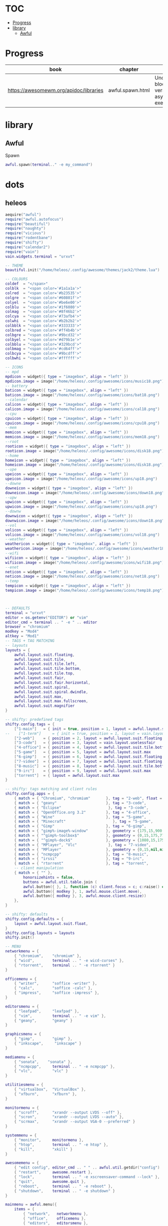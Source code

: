#+TILE: AwesomeWMk

* TOC
  :PROPERTIES:
  :TOC:      :include all :depth 2 :ignore this
  :END:
:CONTENTS:
- [[#progress][Progress]]
- [[#library][library]]
  - [[#awful][Awful]]
:END:
* Progress
  | book                                   | chapter          | @                                                     | revision |
  |----------------------------------------+------------------+-------------------------------------------------------+----------|
  | https://awesomewm.org/apidoc/libraries | awful.spawn.html | Understanding blocking versus asynchronous execution: |          |
* library
** Awful
**** Spawn
     #+begin_src lua
     awful.spawn(terminal.." -e my_command")
     #+end_src
* dots
** heleos
#+begin_src lua
aequire("awful")
require("awful.autofocus")
require("beautiful")
require("naughty")
require("vicious")
require("rodentbane")
require("shifty")
require("calendar2")
require("vain")
vain.widgets.terminal = "urxvt"

-- THEME
beautiful.init("/home/heleos/.config/awesome/themes/jack2/theme.lua")

-- COLOURS
coldef  = "</span>"
colblk  = "<span color='#1a1a1a'>"
colred  = "<span color='#b23535'>"
colgre  = "<span color='#60801f'>"
colyel  = "<span color='#be6e00'>"
colblu  = "<span color='#1f6080'>"
colmag  = "<span color='#8f46b2'>"
colcya  = "<span color='#73afb4'>"
colwhi  = "<span color='#b2b2b2'>"
colbblk = "<span color='#333333'>"
colbred = "<span color='#ff4b4b'>"
colbgre = "<span color='#9bcd32'>"
colbyel = "<span color='#d79b1e'>"
colbblu = "<span color='#329bcd'>"
colbmag = "<span color='#cd64ff'>"
colbcya = "<span color='#9bcdff'>"
colbwhi = "<span color='#ffffff'>"

-- ICONS
-- mpd
mpdicon = widget({ type = "imagebox", align = "left" })
mpdicon.image = image("/home/heleos/.config/awesome/icons/music18.png")
-- battery
baticon = widget({ type = "imagebox", align = "left" })
baticon.image = image("/home/heleos/.config/awesome/icons/bat18.png")
--calendar
calicon = widget({ type = "imagebox", align = "left" })
calicon.image = image("/home/heleos/.config/awesome/icons/cal18.png")
--cpu
cpuicon = widget({ type = "imagebox", align = "left" })
cpuicon.image = image("/home/heleos/.config/awesome/icons/cpu18.png")
--mem
memicon = widget({ type = "imagebox", align = "left" })
memicon.image = image("/home/heleos/.config/awesome/icons/mem18.png")
--root
rooticon = widget({ type = "imagebox", align = "left" })
rooticon.image = image("/home/heleos/.config/awesome/icons/disk18.png")
--home
homeicon = widget({ type = "imagebox", align = "left" })
homeicon.image = image("/home/heleos/.config/awesome/icons/disk18.png")
--upe
upeicon = widget({ type = "imagebox", align = "left" })
upeicon.image = image("/home/heleos/.config/awesome/icons/up18.png")
--downe
downeicon = widget({ type = "imagebox", align = "left" })
downeicon.image = image("/home/heleos/.config/awesome/icons/down18.png")
--upw
upwicon = widget({ type = "imagebox", align = "left" })
upwicon.image = image("/home/heleos/.config/awesome/icons/up18.png")
--downw
downwicon = widget({ type = "imagebox", align = "left" })
downwicon.image = image("/home/heleos/.config/awesome/icons/down18.png")
--vol
volicon = widget({ type = "imagebox", align = "left" })
volicon.image = image("/home/heleos/.config/awesome/icons/vol18.png")
--weather
weathericon = widget({ type = "imagebox", align = "left" })
weathericon.image = image("/home/heleos/.config/awesome/icons/weather18.png")
--wifi
wifiicon = widget({ type = "imagebox", align = "left" })
wifiicon.image = image("/home/heleos/.config/awesome/icons/wifi18.png")
--enet
neticon = widget({ type = "imagebox", align = "left" })
neticon.image = image("/home/heleos/.config/awesome/icons/net18.png")
--temp
tempicon = widget({ type = "imagebox", align = "left" })
tempicon.image = image("/home/heleos/.config/awesome/icons/temp18.png")



-- DEFAULTS
terminal = "urxvt"
editor = os.getenv("EDITOR") or "vim"
editor_cmd = terminal .. " -e " .. editor
browser = "chromium"
modkey = "Mod4"
altkey = "Mod1"
-- TAGS + TAG MATCHING
-- layouts
layouts = {
    awful.layout.suit.floating,
    awful.layout.suit.tile,
    awful.layout.suit.tile.left,
    awful.layout.suit.tile.bottom,
    awful.layout.suit.tile.top,
    awful.layout.suit.fair,
    awful.layout.suit.fair.horizontal,
    awful.layout.suit.spiral,
    awful.layout.suit.spiral.dwindle,
    awful.layout.suit.max,
    awful.layout.suit.max.fullscreen,
    awful.layout.suit.magnifier
}

-- shifty: predefined tags
shifty.config.tags = {
    ["1-main"]   = { init = true, position = 1, layout = awful.layout.suit.floating        },
--    ["1-term"]     = { init = true, position = 1, layout = vain.layout.uselessfair           },
    ["2-web"]    = { position = 2, layout = awful.layout.suit.floating, mwfact = 0.15, spawn = "chromium" },
    ["3-code"]   = { position = 3, layout = vain.layout.uselessfair                        },
    ["4-office"] = { position = 4, layout = awful.layout.suit.tile.bottom                  },
    ["5-game"]   = { position = 5, layout = awful.layout.suit.max                            },
    ["6-gimp"]   = { position = 6, layout = awful.layout.suit.floating                     },
    ["7-video"]  = { position = 7, layout = awful.layout.suit.floating                     },
    ["8-music"]  = { position = 8, layout = awful.layout.suit.tile.bottom                  },
    ["9-irc"]    = { position = 9, layout = awful.layout.suit.max                          },
    ["torrent"]  = { layout = awful.layout.suit.max                                        },
}

-- shifty: tags matching and client rules
shifty.config.apps = {
    { match = { "Chromium", "chromium"       }, tag = "2-web", float = false                                 },
    { match = { "geany"                      }, tag = "3-code",                                              },
    { match = { "Eclipse"                     }, tag = "3-code",                                                 },
    { match = { "OpenOffice.org 3.2"         }, tag = "4-office",                                            },
    { match = { "Wine"                       }, tag = "5-game",                                              },
    { match = { "Minecraft"                     }, tag = "5-game",                                                 },
    { match = { "Gimp"                       }, tag = "6-gimp",                                              },
    { match = { "gimp%-image%-window"        }, geometry = {175,15,900,770}, border_width = 0                },
    { match = { "^gimp%-toolbox$"            }, geometry = {0,15,175,770}, slave = true, border_width = 0    },
    { match = { "^gimp%-dock$"               }, geometry = {1080,15,175,770}, slave = true, border_width = 0 },
    { match = { "MPlayer", "Vlc"              }, tag = "7-video",                                             },
    { match = { "MPlayer"                    }, geometry = {0,15,nil,nil}, float = true                      },
    { match = { "ncmpcpp"                    }, tag = "8-music",                                             },
    { match = { "irssi"                      }, tag = "9-irc",                                               },
    { match = { "rtorrent"                   }, tag = "torrent",                                             },
    -- client manipulation
    { match = { "" },
        honorsizehints = false,
        buttons = awful.util.table.join (
        awful.button({ }, 1, function (c) client.focus = c; c:raise() end),
        awful.button({ modkey }, 1, awful.mouse.client.move),
        awful.button({ modkey }, 3, awful.mouse.client.resize))
    },
}

-- shifty: defaults
shifty.config.defaults = {
    layout = awful.layout.suit.float,
}
shifty.config.layouts = layouts
shifty.init()

-- MENU
networkmenu = {
    { "chromium",    "chromium" },
    { "wicd",        terminal .. " -e wicd-curses" },
    { "rtorrent",    terminal .. " -e rtorrent" }
}

officemenu = {
    { "writer",      "soffice -writer" },
    { "calc",        "soffice -calc" },
    { "impress",     "soffice -impress" },
}

editorsmenu = {
    { "leafpad",     "leafpad" },
    { "vim",         terminal .. " -e vim" },
    { "geany",       "geany" }
}

graphicsmenu = {
    { "gimp",        "gimp" },
    { "inkscape",     "inkscape" }
}

mediamenu = {
    { "sonata",    "sonata" },
    { "ncmpcpp",     terminal .. " -e ncmpcpp" },
    { "vlc",         "vlc" }
}

utilitiesmenu = {
    { "virtualbox",  "VirtualBox" },
    { "xfburn",      "xfburn" },
}

monitormenu = {
    { "scroff",      "xrandr --output LVDS --off" },
    { "scron",       "xrandr --output LVDS --auto" },
    { "scrmax",      "xrandr --output VGA-0 --preferred" }
}

systemmenu = {
    { "monitor",     monitormenu },
    { "htop",        terminal .. " -e htop" },
    { "kill",        "xkill" }
}

awesomemenu = {
    { "edit config", editor_cmd .. " " .. awful.util.getdir("config") .. "/rc.lua" },
    { "restart",     awesome.restart },
    { "lock",        terminal .. " -e xscreensaver-command --lock" },
    { "quit",        awesome.quit },
    { "reboot",      terminal .. " -e reboot" },
    { "shutdown",    terminal .. " -e shutdown" }
}

mainmenu = awful.menu({
    items = {
        { "network",   networkmenu },
        { "office",    officemenu },
        { "editors",   editorsmenu },
        { "graphics",  graphicsmenu },
        { "media",     mediamenu },
        { "utilities", utilitiesmenu },
        { "sytem",     systemmenu },
        { "awesome",   awesomemenu }
    }
})

-- WIDGETS TOP
-- Spacer widget
spacerwidget = widget({ type = "imagebox" })
spacerwidget.image = image("/home/heleos/.config/awesome/themes/jack2/spacer.png")

wifispacer = widget({ type = "imagebox" })
wifispacer.image = image("/home/heleos/.config/awesome/themes/jack2/spacer.png")

netspacer = widget({ type = "imagebox" })
netspacer.image = image("/home/heleos/.config/awesome/themes/jack2/spacer.png")

-- Calendar widget
calwidget = widget({ type = "textbox" })
    function dayth()
        local osd = os.date("%d")
        if osd == "01" or osd == "21" or osd == "31" then
            return "<span font='proggytiny 7'><sup>st</sup></span>"
        elseif osd == "02" or osd == "22" then
            return "<span font='proggytiny 7'><sup>nd</sup></span>"
        elseif osd == "03" or osd == "23" then
            return "<span font='proggytiny 7'><sup>rd</sup></span>"
        else
            return "<span font='proggytiny 7'><sup>th</sup></span>"
        end
    end
    vicious.register(calwidget, vicious.widgets.date, "" .. colyel .. " %a, %e" .. dayth() .. " %B" .. coldef .. " ")
    calendar2.addCalendarToWidget(calwidget, "" .. colyel .. "%s" .. coldef .. "")

-- Clock widget
clockwidget = widget({ type = "textbox" })
    vicious.register(clockwidget, vicious.widgets.date, "" .. colbyel .. "%l:%M%P" .. coldef .. "")
    clockwidget:add_signal('mouse::enter', function () cal_remt = { naughty.notify({ text = cal_gett(), border_color = "#1a1a1a", timeout = 0, hover_timeout = 0.5 }) } end)
    clockwidget:add_signal('mouse::leave', function () naughty.destroy(cal_remt[1]) end)

-- Weather widget
weatherwidget = widget({ type = "textbox" })
    vicious.register(weatherwidget, vicious.widgets.weather,
    function (widget, args)
        if args["{tempf}"] == "N/A" then
            return " No Info "
        else
--            weatherwidget:add_signal('mouse::enter', function () weather_n = { naughty.notify({ title = "" .. colblu .. "───────────── Weather ─────────────" .. coldef .. "", text = "" .. colbblu .. "Wind    : " .. args["{windmph}"] .. " mph " .. args["{wind}"] .. "\nHumidity: " .. args["{humid}"] .. " %\nPressure: " .. args["{press}"] .. " hPa" .. coldef .. "", border_color = "#1a1a1a", timeout = 0, hover_timeout = 0.5 }) } end)
--            weatherwidget:add_signal('mouse::leave', function () naughty.destroy(weather_n[1]) end)
            return "" .. colblu .. " weather " .. coldef .. colbblu .. string.lower(args["{sky}"]) .. ", " .. args["{tempf}"] .. "°F" .. coldef .. " "
        end
    end, 1200, "KPWM" )
--weatherwidget:buttons(awful.util.table.join(awful.button({}, 3, function () awful.util.spawn ( browser .. " http://www.wunderground.com/US/ME/Bath.html") end)))

-- WIDGETS BOTTOM RIGHT
-- CPU widget
cputwidget = widget({ type = "textbox" })
    vicious.register(cputwidget, vicious.widgets.cpu,
    function (widget, args)
        if  args[1] == 50 then
            return "" .. colyel .. "" .. coldef .. colbyel .. args[1] .. "% " .. coldef .. ""
        elseif args[1] >= 50 then
            return "" .. colred .. "" .. coldef .. colbred .. args[1] .. "% " .. coldef .. ""
        else
            return "" .. colwhi .. "" .. coldef .. colbwhi .. args[1] .. "% " .. coldef .. ""
        end
    end )
cputwidget:buttons(awful.util.table.join(awful.button({}, 1, function () awful.util.spawn ( terminal .. " -e htop --sort-key PERCENT_CPU") end ) ) )

-- CPU temp widget
tempwidget = widget({ type = "textbox" })
    vicious.register(tempwidget, vicious.widgets.thermal,
    function (widget, args)
        if  args[1] >= 65 and args[1] < 75 then
            return "" .. colyel .. "" .. coldef .. colbyel .. args[1] .. "°C " .. coldef .. ""
        elseif args[1] >= 75 and args[1] < 80 then
            return "" .. colred .. "" .. coldef .. colbred .. args[1] .. "°C " .. coldef .. ""
        elseif args[1] > 80 then
            naughty.notify({ title = "Temperature Warning", text = "Running hot! " .. args[1] .. "°C!\nTake it easy.", timeout = 10, position = "top_right", fg = beautiful.fg_urgent, bg = beautiful.bg_urgent })
            return "" .. colred .. "" .. coldef .. colbred .. args[1] .. "°C " .. coldef .. ""
        else
            return "" .. colwhi .. "" .. coldef .. colbwhi .. args[1] .. "°C " .. coldef .. ""
        end
    end, 19, "thermal_zone0" )

-- Ram widget
memwidget = widget({ type = "textbox" })
    vicious.cache(vicious.widgets.mem)
    vicious.register(memwidget, vicious.widgets.mem, "" .. colwhi .. "" .. coldef .. colbwhi .. "$1% ($2 MB) " .. coldef .. "", 13)

-- Filesystem widgets
-- root
fsrwidget = widget({ type = "textbox" })
    vicious.register(fsrwidget, vicious.widgets.fs,
    function (widget, args)
        if  args["{/ used_p}"] >= 93 and args["{/ used_p}"] < 97 then
            return "" .. colyel .. "" .. coldef .. colbyel .. args["{/ used_p}"] .. "% (" .. args["{/ avail_gb}"] .. " GB) " .. coldef .. ""
        elseif args["{/ used_p}"] >= 97 and args["{/ used_p}"] < 99 then
            return "" .. colred .. "" .. coldef .. colbred .. args["{/ used_p}"] .. "% (" .. args["{/ avail_gb}"] .. " GB) " .. coldef .. ""
        elseif args["{/ used_p}"] >= 99 and args["{/ used_p}"] <= 100 then
            naughty.notify({ title = "Hard drive Warning", text = "No space left on root!\nMake some room.", timeout = 10, position = "top_right", fg = beautiful.fg_urgent, bg = beautiful.bg_urgent })
            return "" .. colred .. "" .. coldef .. colbred .. args["{/ used_p}"] .. "% (" .. args["{/ avail_gb}"] .. " GB) " .. coldef .. ""
        else
            return "" .. colwhi .. "" .. coldef .. colbwhi .. args["{/ used_p}"] .. "% (" .. args["{/ avail_gb}"] .. " GB) " .. coldef .. ""
        end
    end, 620)

-- home
fshwidget = widget({ type = "textbox" })
    vicious.register(fshwidget, vicious.widgets.fs,
    function (widget, args)
        if  args["{/home used_p}"] >= 93 and args["{/home used_p}"] < 97 then
            return "" .. colyel .. "" .. coldef .. colbyel .. args["{/home used_p}"] .. "% (" .. args["{/home avail_gb}"] .. " GB) " .. coldef .. ""
        elseif args["{/home used_p}"] >= 97 and args["{/home used_p}"] < 99 then
            return "" .. colred .. "" .. coldef .. colbred .. args["{/home used_p}"] .. "% (" .. args["{/home avail_gb}"] .. " GB) " .. coldef .. ""
        elseif args["{/home used_p}"] >= 99 and args["{/home used_p}"] <= 100 then
            naughty.notify({ title = "Hard drive Warning", text = "No space left on root!\nMake some room.", timeout = 10, position = "top_right", fg = beautiful.fg_urgent, bg = beautiful.bg_urgent })
            return "" .. colred .. "" .. coldef .. colbred .. args["{/home used_p}"] .. "% (" .. args["{/home avail_gb}"] .. " GB) " .. coldef .. ""
        else
            return "" .. colwhi .. "" .. coldef .. colbwhi .. args["{/home used_p}"] .. "% (" .. args["{/home avail_gb}"] .. " GB) " .. coldef .. ""
        end
    end, 620)

-- Net widgets
-- eth
neteupwidget = widget({ type = "textbox" })
    vicious.cache(vicious.widgets.net)
    vicious.register(neteupwidget, vicious.widgets.net, "" .. colwhi .. "" .. coldef .. colbwhi .. "${eth0 up_kb} " .. coldef .. "")

netedownwidget = widget({ type = "textbox" })
    vicious.register(netedownwidget, vicious.widgets.net, "" .. colwhi .. "" ..coldef .. colbwhi .. "${eth0 down_kb} " .. coldef .. "")

netwidget = widget({ type = "textbox" })
    vicious.register(netwidget, vicious.widgets.net,
    function (widget, args)
        if args["{ip}"] == nil then
            downeicon.visible = false
            netedownwidget.visible = false
            upeicon.visible = false
            neteupwidget.visible = false
            neticon.visible = false
            netspacer.visible = false
            return ""
        else
            downeicon.visible = true
            netedownwidget.visible = true
            upeicon.visible = true
            neteupwidget.visible = true
            neticon.visible = true
            netspacer.visible = true
            return "" .. colwhi .. "eth0 " .. coldef .. colbwhi .. args["{ip}"] .. coldef .. " "
        end
    end, refresh_delay, "eth0")

-- wlan
netwupwidget = widget({ type = "textbox" })
    vicious.register(netwupwidget, vicious.widgets.net, "" .. colwhi .. "" .. coldef .. colbwhi .. "${wlan0 up_kb} " .. coldef .. "")

netwdownwidget = widget({ type = "textbox" })
    vicious.register(netwdownwidget, vicious.widgets.net, "" .. colwhi .. "" .. coldef .. colbwhi .. "${wlan0 down_kb} " .. coldef .. "")

wifiwidget = widget({ type = "textbox" })
    vicious.register(wifiwidget, vicious.widgets.wifi,
    function (widget, args)
        if args["{link}"] == 0 then
            downwicon.visible = false
            netwdownwidget.visible = false
            upwicon.visible = false
            netwupwidget.visible = false
            wifiicon.visible = false
            wifispacer.visible = false
            return ""
        else
            downwicon.visible = true
            netwdownwidget.visible = true
            upwicon.visible = true
            netwupwidget.visible = true
            wifiicon.visible = true
            wifispacer.visible = true
            return "" .. colwhi .. "wlan " .. coldef .. colbwhi .. string.format("%s [%i%%]", args["{ssid}"], args["{link}"]/70*100) .. coldef .. " "
        end
    end, refresh_delay, "wlan0" )

-- Battery widget
batwidget = widget({ type = "textbox" })
    vicious.register(batwidget, vicious.widgets.bat,
    function (widget, args)
        if args[2] >= 50 and args[2] < 75 then
            return "" .. colyel .. "" .. coldef .. colbyel .. args[2] .. "% " .. "(" .. args[3] .. ") " .. coldef .. ""
        elseif args[2] >= 20 and args[2] < 50 then
            return "" .. colred .. "" .. coldef .. colbred .. args[2] .. "% " .. "(" .. args[3] .. ") " .. coldef .. ""
        elseif args[2] < 20 and args[1] == "-" then
            naughty.notify({ title = "Battery Warning", text = "Battery low! "..args[2].."% left!\nBetter get some power.", timeout = 10, position = "top_right", fg = beautiful.fg_urgent, bg = beautiful.bg_urgent })
            return "" .. colred .. "" .. coldef .. colbred .. args[2] .. "% " .. "(" .. args[3] .. ") " .. coldef .. ""
        elseif args[2] < 20 then
            return "" .. colred .. "" .. coldef .. colbred .. args[2] .. "% " .. "(" .. args[3] .. ") " .. coldef .. ""
        else
            return "" .. colwhi .. "" .. coldef .. colbwhi .. args[2] .. "% " .. "(" .. args[3] .. ") " .. coldef .. ""
        end
    end, 23, "BAT0"    )

-- Volume widget
volwidget = widget({ type = "textbox" })
    vicious.register(volwidget, vicious.widgets.volume,
        function (widget, args)
            if args[1] == 0 or args[2] == "♩" then
                return "" .. colwhi .. "" .. coldef .. colbred .. "mute" .. coldef .. ""
            else
                return "" .. colwhi .. "" .. coldef .. colbwhi .. args[1] .. "% " .. coldef .. ""
            end
        end, 2, "Master" )
    volwidget:buttons(
        awful.util.table.join(
            awful.button({ }, 1, function () awful.util.spawn("amixer -q sset Master toggle")   end),
            awful.button({ }, 3, function () awful.util.spawn( terminal .. " -e alsamixer")   end),
            awful.button({ }, 4, function () awful.util.spawn("amixer -q sset Master 2dB+") end),
            awful.button({ }, 5, function () awful.util.spawn("amixer -q sset Master 2dB-") end)
        )
    )

-- WIDGETS BOTTOM LEFT
-- MPD widget
mpdwidget = widget({ type = 'textbox' })
    vicious.register(mpdwidget, vicious.widgets.mpd,
        function (widget, args)
            if args["{state}"] == "Stop" then
                mpdicon.visible = false
                return ""
            elseif args["{state}"] == "Play" then
                mpdicon.visible = true
                return "" .. colwhi .. "mpd " .. coldef .. colbgre .. args["{Artist}"] .. " - " .. args["{Album}"] .. " - " .. args["{Title}"] .. coldef .. ""
            elseif args["{state}"] == "Pause" then
                mpdicon.visible = true
                return "" .. colwhi .. "mpd " .. coldef .. colbyel .. "paused" .. coldef .. ""
            end
        end)
    mpdwidget:buttons(
        awful.util.table.join(
            awful.button({}, 1, function () awful.util.spawn("mpc toggle", false) end),
            awful.button({}, 2, function () awful.util.spawn( terminal .. " -e ncmpcpp")   end),
            awful.button({}, 4, function () awful.util.spawn("mpc prev", false) end),
            awful.button({}, 5, function () awful.util.spawn("mpc next", false) end)
        )
    )

-- SYSTRAY
mysystray = widget({ type = "systray" })

-- WIBOXES
mywibox = {}
infobox = {}
mypromptbox = {}
-- taglist
mytaglist = {}
mytaglist.buttons = awful.util.table.join(
    awful.button({ }, 1, awful.tag.viewonly),
    awful.button({ modkey }, 1, awful.client.movetotag),
    awful.button({ }, 3, awful.tag.viewtoggle),
    awful.button({ modkey }, 3, awful.client.toggletag),
    awful.button({ }, 4, awful.tag.viewnext),
    awful.button({ }, 5, awful.tag.viewprev)
    )
shifty.taglist = mytaglist
-- tasklist
mytasklist = {}
mytasklist.buttons = awful.util.table.join(
    awful.button({ }, 1, function (c)
        if not c:isvisible() then
            awful.tag.viewonly(c:tags()[1])
        end
        client.focus = c
        c:raise()
    end),
    awful.button({ }, 3, function ()
        if instance then
            instance:hide()
            instance = nil
        else
            instance = awful.menu.clients({ width=250 })
        end
    end),
    awful.button({ }, 4, function ()
        awful.client.focus.byidx(1)
        if client.focus then
            client.focus:raise()
        end
    end),
    awful.button({ }, 5, function ()
        awful.client.focus.byidx(-1)
        if client.focus then
            client.focus:raise()
        end
    end)
)
-- Create for each screen
for s = 1, screen.count() do
    mypromptbox[s] = awful.widget.prompt({ layout = awful.widget.layout.horizontal.leftright })
    mytaglist[s] = awful.widget.taglist(s, awful.widget.taglist.label.all, mytaglist.buttons)
    mytasklist[s] = awful.widget.tasklist(function(c)
        return awful.widget.tasklist.label.currenttags(c, s)
    end, mytasklist.buttons)
    -- top box
    mywibox[s] = awful.wibox({ position = "top", height = "14", screen = s })
    mywibox[s].widgets = { {
        mytaglist[s], spacerwidget,
        mypromptbox[s], layout = awful.widget.layout.horizontal.leftright },
        clockwidget,
        calwidget,
        calicon,
        spacerwidget,
        weatherwidget,
        weathericon,
        spacerwidget,
        s == 1 and mysystray or nil,
        mytasklist[s],
        layout = awful.widget.layout.horizontal.rightleft }
    -- bottom box
    infobox[s] = awful.wibox({ position = "bottom", height = "14", screen = s })
    infobox[s].widgets = { {
        mpdicon,
        mpdwidget, layout = awful.widget.layout.horizontal.leftright },
        volwidget,
        volicon,
        spacerwidget,
        batwidget,
        baticon,
        netspacer,
        neteupwidget,
        upeicon,
        netedownwidget,
        downeicon,
        netwidget,
        neticon,
        wifispacer,
        netwupwidget,
        upwicon,
        netwdownwidget,
        downwicon,
        wifiwidget,
        wifiicon,
        spacerwidget,
        fshwidget,
        homeicon,
        spacerwidget,
        fsrwidget,
        rooticon,
        spacerwidget,
        memwidget,
        memicon,
        spacerwidget,
        tempwidget,
        tempicon,
        spacerwidget,
        cputwidget,
        cpuicon,
        spacerwidget,
        layout = awful.widget.layout.horizontal.rightleft }
end

-- BINDINGS
-- Mouse bindings
root.buttons(awful.util.table.join(
    awful.button({ }, 3, function () mainmenu:toggle() end),
    awful.button({ }, 4, awful.tag.viewnext),
    awful.button({ }, 5, awful.tag.viewprev))
)

-- Key bindings
-- Global
globalkeys = awful.util.table.join(
    -- Tags
    awful.key({ modkey,           }, "Prior",                awful.tag.viewprev       ),
    awful.key({ modkey,           }, "Next",                 awful.tag.viewnext       ),
    awful.key({ modkey, "Shift"   }, "Prior",                shifty.shift_prev        ),
    awful.key({ modkey, "Shift"   }, "Next",                 shifty.shift_next        ),
    awful.key({ modkey            }, "a",                    function() shifty.add({ rel_index = 1 }) end ),
    awful.key({ modkey, "Shift"   }, "a",                    function() shifty.add({ rel_index = 1, nopopup = true }) end ),
    awful.key({ modkey            }, "z",                    shifty.del ),
    awful.key({ modkey,           }, "Escape",               awful.tag.history.restore),
    awful.key({ modkey,           }, "Right",                function ()
        awful.client.focus.byidx( 1)
        if client.focus then
            client.focus:raise()
        end
    end),
    awful.key({ altkey,           }, "Tab",                 function ()
        awful.client.focus.byidx(-1)
        if client.focus then
            client.focus:raise()
        end
    end),

    -- Programs
    -- launchers
    awful.key({ modkey,           }, "w",                     function () mainmenu:show({keygrabber=true}) end),
--    awful.key({ modkey,           }, "p",                     function () awful.util.spawn("dmenu_run -b -fn 'terminus' -nb '#1a1a1a' -nf '#9bcd32' -sb '#4c4b49' -sf '#9bcd32'") end),
    awful.key({ modkey,           }, "Tab",                   function () awful.util.spawn(terminal) end),
    awful.key({ modkey, "Shift"   }, "Tab",                   function () awful.util.spawn(terminal .. " -e su") end),
    -- miscellaneous
    awful.key({ modkey, "Shift"   }, "x",                     function () awful.util.spawn("xkill") end),
    awful.key({ modkey, "Shift"   }, "l",                     function () awful.util.spawn(terminal .. " -e xscreensaver-command --lock") end),
    awful.key({ modkey, "Control", "Shift" }, "r",            rodentbane.start),
    -- volume + mpd
    awful.key({                   }, "XF86AudioLowerVolume",  function () awful.util.spawn("amixer -q set Master 2-") end),
    awful.key({                   }, "XF86AudioRaiseVolume",  function () awful.util.spawn("amixer -q set Master 2+") end),
    awful.key({                   }, "XF86AudioStop",         function () awful.util.spawn("mpc stop") end),
    awful.key({                   }, "XF86AudioPlay",         function () awful.util.spawn("mpc toggle") end),
    awful.key({                   }, "XF86AudioNext",         function () awful.util.spawn("mpc next") end),
    awful.key({                   }, "XF86AudioPrev",         function () awful.util.spawn("mpc prev") end),
    awful.key({                   }, "XF86AudioMute",         function () awful.util.spawn("amixer -q set Master toggle") end),
    awful.key({ modkey,           }, "m",                     function () awful.util.spawn(terminal .. " -e ncmpcpp") end),
    -- office
--    awful.key({ modkey,           }, "F2",                    function () awful.util.spawn("soffice -writer") end),
--    awful.key({ modkey,           }, "F3",                    function () awful.util.spawn("soffice -calc") end),
--    awful.key({ modkey,           }, "F4",                    function () awful.util.spawn("soffice -impress") end),
    -- web
--    awful.key({ modkey,           }, "i",                     function () awful.util.spawn(terminal .. " -e irssi") end),
--    awful.key({ modkey,           }, "d",                     function () awful.util.spawn(terminal .. " -e wicd-curses") end),
--    awful.key({ modkey, "Shift"   }, "d",                     function () awful.util.spawn(terminal .. " -e sudo wvdial optus") end),
--    awful.key({ modkey,           }, "F12",                   function () awful.util.spawn(terminal .. " -e rtorrent") end),
    -- file managers
--    awful.key({ modkey,           }, "r",                     function () awful.util.spawn(terminal .. " -e ranger") end),
--    awful.key({ modkey,           }, "t",                     function () awful.util.spawn("thunar") end),

    -- Layouts
    awful.key({ modkey, "Shift"   }, "Right",                 function () awful.client.swap.byidx(  1) end),
    awful.key({ modkey, "Shift"   }, "Left",                  function () awful.client.swap.byidx( -1) end),
    awful.key({ modkey, "Control" }, "Right",                 function () awful.screen.focus_relative( 1) end),
    awful.key({ modkey, "Control" }, "Left",                  function () awful.screen.focus_relative(-1) end),
    awful.key({ modkey,           }, "u",                     awful.client.urgent.jumpto),

    -- Awesome
    awful.key({ modkey, "Control" }, "r",                     awesome.restart),
    awful.key({ modkey, "Shift"   }, "q",                      awesome.quit),
    awful.key({ modkey,           }, "space",                 function () awful.layout.inc(layouts,  1) end),
    awful.key({ modkey, "Shift"   }, "space",                 function () awful.layout.inc(layouts, -1) end),

    -- Prompts
    awful.key({ modkey,           }, "r",                    function () mypromptbox[mouse.screen]:run() end),
    awful.key({ modkey, "Shift"   }, "x",                    function ()
        awful.prompt.run({ prompt = "Run Lua code: " },
        mypromptbox[mouse.screen].widget,
        awful.prompt.run({ prompt = "Run Lua code: " },
        mypromptbox[mouse.screen].widget,
        awful.util.eval, nil,
        awful.util.getdir("cache") .. "/history_eval"))
    end)
)

-- Clients
clientkeys = awful.util.table.join(
    awful.key({ modkey,           }, "o",                    function (c) c.fullscreen = not c.fullscreen  end),
    awful.key({ modkey, "Shift"   }, "c",                    function (c) c:kill() end),
    awful.key({ modkey, "Control" }, "space",                awful.client.floating.toggle ),
    awful.key({ modkey, "Control" }, "Return",               function (c) c:swap(awful.client.getmaster()) end),
    awful.key({ modkey, "Control" }, "o",                    awful.client.movetoscreen ),
    awful.key({ modkey,           }, "n",                    function (c) c.minimized = not c.minimized end),
    awful.key({ modkey, "Shift"   }, "n",                    function ()
        local allclients = client.get(mouse.screen)
        for _,c in ipairs(allclients) do
            if c.minimized and c:tags()[mouse.screen] == awful.tag.selected(mouse.screen) then
                c.minimized = false client.focus = c c:raise()
                return
            end
        end end),
    awful.key({ modkey,           }, "f",                    function (c)
        c.maximized_horizontal = not c.maximized_horizontal
        c.maximized_vertical   = not c.maximized_vertical
    end)
)

-- WORKSPACES
-- shifty:
for i=1,9 do
    globalkeys = awful.util.table.join(globalkeys, awful.key({ modkey }, i, function ()
        local t = awful.tag.viewonly(shifty.getpos(i))
    end))
    globalkeys = awful.util.table.join(globalkeys, awful.key({ modkey, "Control" }, i, function ()
        local t = shifty.getpos(i)
        t.selected = not t.selected
    end))
    globalkeys = awful.util.table.join(globalkeys, awful.key({ modkey, "Control", "Shift" }, i, function ()
        if client.focus then
            awful.client.toggletag(shifty.getpos(i))
        end
    end))
    globalkeys = awful.util.table.join(globalkeys, awful.key({ modkey, "Shift" }, i, function ()
        if client.focus then
            local t = shifty.getpos(i)
            awful.client.movetotag(t)
            awful.tag.viewonly(t)
        end
    end))
end

-- Set keys
root.keys(globalkeys)
shifty.config.globalkeys = globalkeys
shifty.config.clientkeys = clientkeys

-- SIGNALS
client.add_signal("manage", function (c, startup)
    if not startup then
        if not c.size_hints.user_position and not c.size_hints.program_position then
            awful.placement.no_overlap(c)
            awful.placement.no_offscreen(c)
        end
    end
end)

client.add_signal("focus", function(c) c.border_color = beautiful.border_focus end)
client.add_signal("unfocus", function(c) c.border_color = beautiful.border_normal end)
#+end_src
